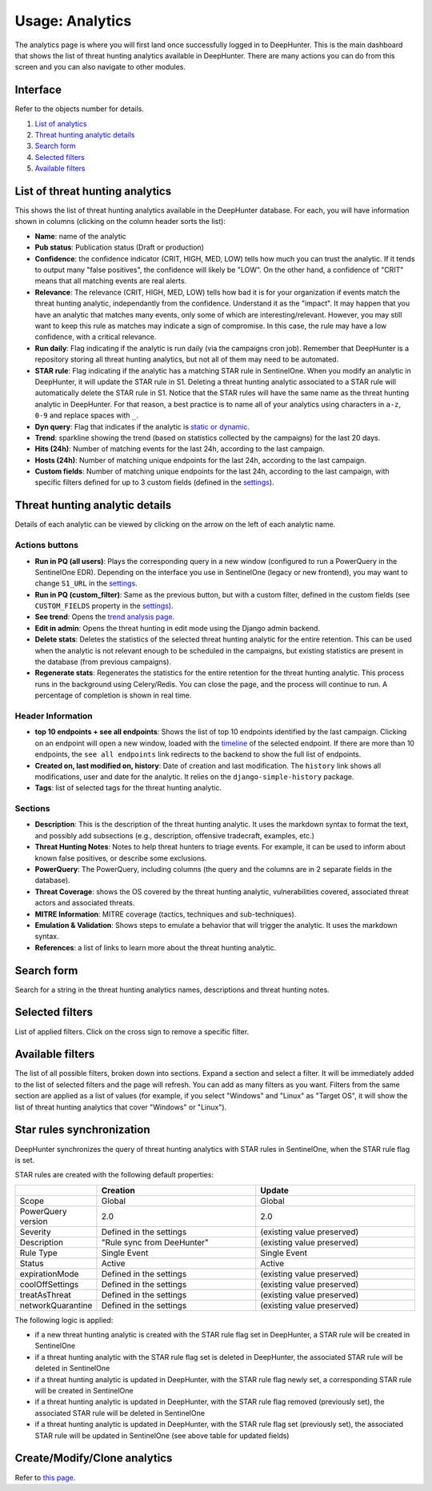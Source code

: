 Usage: Analytics
################

The analytics page is where you will first land once successfully logged in to DeepHunter. This is the main dashboard that shows the list of threat hunting analytics available in DeepHunter. There are many actions you can do from this screen and you can also navigate to other modules.

Interface
*********
Refer to the objects number for details.

.. image:: img/analytics_interface.jpg
  :width: 1500
  :alt: analytics interface

1. `List of analytics <#list-of-threat-hunting-analytics>`_
2. `Threat hunting analytic details <#id1>`_
3. `Search form <#id3>`_
4. `Selected filters <#id4>`_
5. `Available filters <#id5>`_

List of threat hunting analytics
********************************
This shows the list of threat hunting analytics available in the DeepHunter database. For each, you will have information shown in columns (clicking on the column header sorts the list):

- **Name**: name of the analytic
- **Pub status**: Publication status (Draft or production)
- **Confidence**: the confidence indicator (CRIT, HIGH, MED, LOW) tells how much you can trust the analytic. If it tends to output many "false positives", the confidence will likely be "LOW". On the other hand, a confidence of "CRIT" means that all matching events are real alerts.
- **Relevance**: The relevance (CRIT, HIGH, MED, LOW) tells how bad it is for your organization if events match the threat hunting analytic, independantly from the confidence. Understand it as the "impact". It may happen that you have an analytic that matches many events, only some of which are interesting/relevant. However, you may still want to keep this rule as matches may indicate a sign of compromise. In this case, the rule may have a low confidence, with a critical relevance.
- **Run daily**: Flag indicating if the analytic is run daily (via the campaigns cron job). Remember that DeepHunter is a repository storing all threat hunting analytics, but not all of them may need to be automated.
- **STAR rule**: Flag indicating if the analytic has a matching STAR rule in SentinelOne. When you modify an analytic in DeepHunter, it will update the STAR rule in S1. Deleting a threat hunting analytic associated to a STAR rule will automatically delete the STAR rule in S1. Notice that the STAR rules will have the same name as the threat hunting analytic in DeepHunter. For that reason, a best practice is to name all of your analytics using characters in ``a-z``, ``0-9`` and replace spaces with ``_``.
- **Dyn query**: Flag that indicates if the analytic is `static or dynamic <intro.html#static-vs-dynamic-analytics>`_.
- **Trend**: sparkline showing the trend (based on statistics collected by the campaigns) for the last 20 days.
- **Hits (24h)**: Number of matching events for the last 24h, according to the last campaign.
- **Hosts (24h)**: Number of matching unique endpoints for the last 24h, according to the last campaign.
- **Custom fields**: Number of matching unique endpoints for the last 24h, according to the last campaign, with specific filters defined for up to 3 custom fields (defined in the `settings <settings.html#custom-fields>`_).

Threat hunting analytic details 
*******************************

Details of each analytic can be viewed by clicking on the arrow on the left of each analytic name.

Actions buttons
===============

- **Run in PQ (all users)**: Plays the corresponding query in a new window (configured to run a PowerQuery in the SentinelOne EDR). Depending on the interface you use in SentinelOne (legacy or new frontend), you may want to change ``S1_URL`` in the `settings <settings.html#sentinelone-api>`_.
- **Run in PQ (custom_filter)**: Same as the previous button, but with a custom filter, defined in the custom fields (see ``CUSTOM_FIELDS`` property in the `settings <settings.html#custom-fields>`_).
- **See trend**: Opens the `trend analysis page <usage_trend.html>`_.
- **Edit in admin**: Opens the threat hunting in edit mode using the Django admin backend.
- **Delete stats**: Deletes the statistics of the selected threat hunting analytic for the entire retention. This can be used when the analytic is not relevant enough to be scheduled in the campaigns, but existing statistics are present in the database (from previous campaigns).
- **Regenerate stats**: Regenerates the statistics for the entire retention for the threat hunting analytic. This process runs in the background using Celery/Redis. You can close the page, and the process will continue to run. A percentage of completion is shown in real time.

Header Information
==================

- **top 10 endpoints + see all endpoints**: Shows the list of top 10 endpoints identified by the last campaign. Clicking on an endpoint will open a new window, loaded with the `timeline <usage_timeline.html>`_ of the selected endpoint. If there are more than 10 endpoints, the ``see all endpoints`` link redirects to the backend to show the full list of endpoints.
- **Created on, last modified on, history**: Date of creation and last modification. The ``history`` link shows all modifications, user and date for the analytic. It relies on the ``django-simple-history`` package.
- **Tags**: list of selected tags for the threat hunting analytic.

Sections
========

- **Description**: This is the description of the threat hunting analytic. It uses the markdown syntax to format the text, and possibly add subsections (e.g., description, offensive tradecraft, examples, etc.)
- **Threat Hunting Notes**: Notes to help threat hunters to triage events. For example, it can be used to inform about known false positives, or describe some exclusions.
- **PowerQuery**: The PowerQuery, including columns (the query and the columns are in 2 separate fields in the database).
- **Threat Coverage**: shows the OS covered by the threat hunting analytic, vulnerabilities covered, associated threat actors and associated threats. 
- **MITRE Information**: MITRE coverage (tactics, techniques and sub-techniques).
- **Emulation & Validation**: Shows steps to emulate a behavior that will trigger the analytic. It uses the markdown syntax.
- **References**: a list of links to learn more about the threat hunting analytic.

Search form
***********
Search for a string in the threat hunting analytics names, descriptions and threat hunting notes.

Selected filters
****************
List of applied filters. Click on the cross sign to remove a specific filter.

.. image:: img/analytics_filters.png
  :alt: analytics filters

Available filters
*****************
The list of all possible filters, broken down into sections. Expand a section and select a filter. It will be immediately added to the list of selected filters and the page will refresh. You can add as many filters as you want. Filters from the same section are applied as a list of values (for example, if you select "Windows" and "Linux" as "Target OS", it will show the list of threat hunting analytics that cover "Windows" or "Linux").

.. image:: img/analytics_filters_available.png
  :alt: analytics filters available

Star rules synchronization
**************************
DeepHunter synchronizes the query of threat hunting analytics with STAR rules in SentinelOne, when the STAR rule flag is set.

STAR rules are created with the following default properties:

.. list-table::
   :widths: 25 50 50
   :header-rows: 1

   * - 
     - Creation
     - Update
   * - Scope
     - Global
     - Global
   * - PowerQuery version
     - 2.0
     - 2.0
   * - Severity
     - Defined in the settings
     - (existing value preserved)
   * - Description
     - "Rule sync from DeeHunter"
     - (existing value preserved)
   * - Rule Type
     - Single Event
     - Single Event
   * - Status
     - Active
     - Active
   * - expirationMode
     - Defined in the settings
     - (existing value preserved)
   * - coolOffSettings
     - Defined in the settings
     - (existing value preserved)
   * - treatAsThreat
     - Defined in the settings
     - (existing value preserved)
   * - networkQuarantine
     - Defined in the settings
     - (existing value preserved)

The following logic is applied:

- if a new threat hunting analytic is created with the STAR rule flag set in DeepHunter, a STAR rule will be created in SentinelOne
- if a threat hunting analytic with the STAR rule flag set is deleted in DeepHunter, the associated STAR rule will be deleted in SentinelOne
- if a threat hunting analytic is updated in DeepHunter, with the STAR rule flag newly set, a corresponding STAR rule will be created in SentinelOne
- if a threat hunting analytic is updated in DeepHunter, with the STAR rule flag removed (previously set), the associated STAR rule will be deleted in SentinelOne
- if a threat hunting analytic is updated in DeepHunter, with the STAR rule flag set (previously set), the associated STAR rule will be updated in SentinelOne (see above table for updated fields)

Create/Modify/Clone analytics
*****************************
Refer to `this page <admin.html#create-modify-threat-hunting-analytics>`_.
